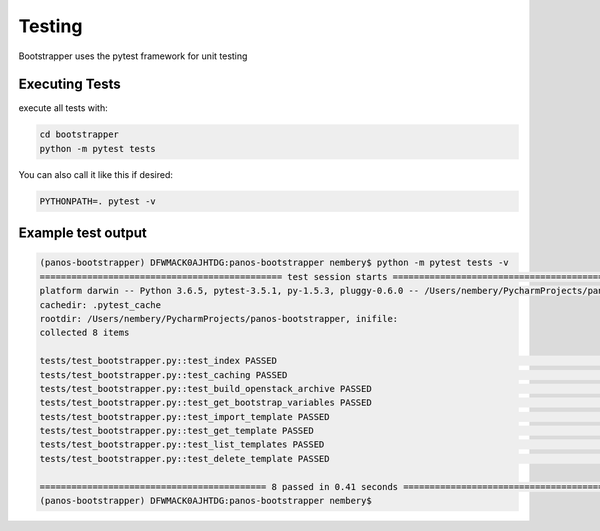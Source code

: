 Testing
=======

Bootstrapper uses the pytest framework for unit testing


Executing Tests
---------------

execute all tests with:

.. code-block:: bash

    cd bootstrapper
    python -m pytest tests

You can also call it like this if desired:


.. code-block:: bash

    PYTHONPATH=. pytest -v


Example test output
-------------------

.. code-block:: bash

    (panos-bootstrapper) DFWMACK0AJHTDG:panos-bootstrapper nembery$ python -m pytest tests -v
    ============================================== test session starts ==============================================
    platform darwin -- Python 3.6.5, pytest-3.5.1, py-1.5.3, pluggy-0.6.0 -- /Users/nembery/PycharmProjects/panos_license_tool/panos-bootstrapper/bin/python
    cachedir: .pytest_cache
    rootdir: /Users/nembery/PycharmProjects/panos-bootstrapper, inifile:
    collected 8 items

    tests/test_bootstrapper.py::test_index PASSED                                                             [ 12%]
    tests/test_bootstrapper.py::test_caching PASSED                                                           [ 25%]
    tests/test_bootstrapper.py::test_build_openstack_archive PASSED                                           [ 37%]
    tests/test_bootstrapper.py::test_get_bootstrap_variables PASSED                                           [ 50%]
    tests/test_bootstrapper.py::test_import_template PASSED                                                   [ 62%]
    tests/test_bootstrapper.py::test_get_template PASSED                                                      [ 75%]
    tests/test_bootstrapper.py::test_list_templates PASSED                                                    [ 87%]
    tests/test_bootstrapper.py::test_delete_template PASSED                                                   [100%]

    =========================================== 8 passed in 0.41 seconds ============================================
    (panos-bootstrapper) DFWMACK0AJHTDG:panos-bootstrapper nembery$
